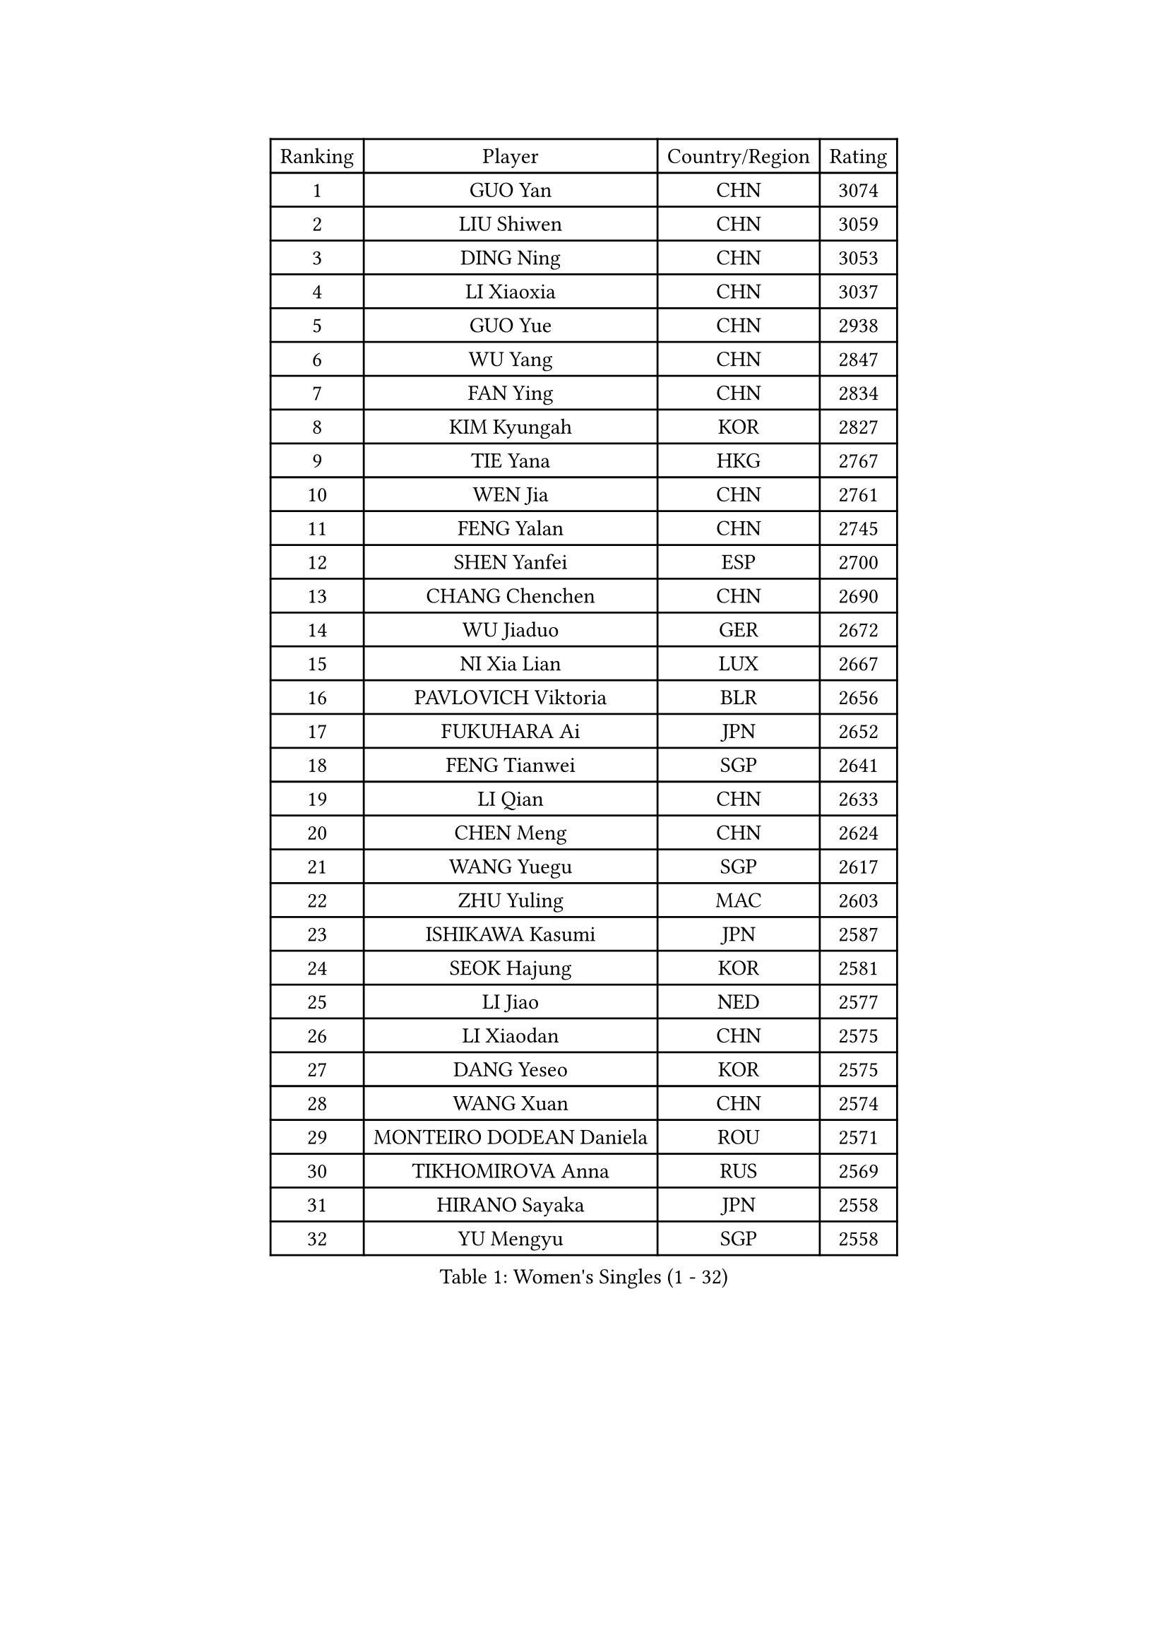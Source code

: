 
#set text(font: ("Courier New", "NSimSun"))
#figure(
  caption: "Women's Singles (1 - 32)",
    table(
      columns: 4,
      [Ranking], [Player], [Country/Region], [Rating],
      [1], [GUO Yan], [CHN], [3074],
      [2], [LIU Shiwen], [CHN], [3059],
      [3], [DING Ning], [CHN], [3053],
      [4], [LI Xiaoxia], [CHN], [3037],
      [5], [GUO Yue], [CHN], [2938],
      [6], [WU Yang], [CHN], [2847],
      [7], [FAN Ying], [CHN], [2834],
      [8], [KIM Kyungah], [KOR], [2827],
      [9], [TIE Yana], [HKG], [2767],
      [10], [WEN Jia], [CHN], [2761],
      [11], [FENG Yalan], [CHN], [2745],
      [12], [SHEN Yanfei], [ESP], [2700],
      [13], [CHANG Chenchen], [CHN], [2690],
      [14], [WU Jiaduo], [GER], [2672],
      [15], [NI Xia Lian], [LUX], [2667],
      [16], [PAVLOVICH Viktoria], [BLR], [2656],
      [17], [FUKUHARA Ai], [JPN], [2652],
      [18], [FENG Tianwei], [SGP], [2641],
      [19], [LI Qian], [CHN], [2633],
      [20], [CHEN Meng], [CHN], [2624],
      [21], [WANG Yuegu], [SGP], [2617],
      [22], [ZHU Yuling], [MAC], [2603],
      [23], [ISHIKAWA Kasumi], [JPN], [2587],
      [24], [SEOK Hajung], [KOR], [2581],
      [25], [LI Jiao], [NED], [2577],
      [26], [LI Xiaodan], [CHN], [2575],
      [27], [DANG Yeseo], [KOR], [2575],
      [28], [WANG Xuan], [CHN], [2574],
      [29], [MONTEIRO DODEAN Daniela], [ROU], [2571],
      [30], [TIKHOMIROVA Anna], [RUS], [2569],
      [31], [HIRANO Sayaka], [JPN], [2558],
      [32], [YU Mengyu], [SGP], [2558],
    )
  )#pagebreak()

#set text(font: ("Courier New", "NSimSun"))
#figure(
  caption: "Women's Singles (33 - 64)",
    table(
      columns: 4,
      [Ranking], [Player], [Country/Region], [Rating],
      [33], [YANG Ha Eun], [KOR], [2552],
      [34], [MOON Hyunjung], [KOR], [2551],
      [35], [LI Jie], [NED], [2549],
      [36], [PESOTSKA Margaryta], [UKR], [2548],
      [37], [#text(gray, "GAO Jun")], [USA], [2533],
      [38], [#text(gray, "YAO Yan")], [CHN], [2529],
      [39], [LI Qian], [POL], [2526],
      [40], [SKOV Mie], [DEN], [2523],
      [41], [JIANG Huajun], [HKG], [2521],
      [42], [LI Jiawei], [SGP], [2518],
      [43], [RI Myong Sun], [PRK], [2510],
      [44], [IVANCAN Irene], [GER], [2508],
      [45], [LEE Eunhee], [KOR], [2508],
      [46], [LAY Jian Fang], [AUS], [2492],
      [47], [EKHOLM Matilda], [SWE], [2492],
      [48], [JEON Jihee], [KOR], [2472],
      [49], [LI Chunli], [NZL], [2471],
      [50], [SUH Hyo Won], [KOR], [2461],
      [51], [RAO Jingwen], [CHN], [2460],
      [52], [LIU Jia], [AUT], [2455],
      [53], [JIA Jun], [CHN], [2438],
      [54], [WAKAMIYA Misako], [JPN], [2425],
      [55], [MOLNAR Cornelia], [CRO], [2424],
      [56], [BALAZOVA Barbora], [SVK], [2424],
      [57], [KOMWONG Nanthana], [THA], [2420],
      [58], [YOON Sunae], [KOR], [2417],
      [59], [LI Xue], [FRA], [2416],
      [60], [MORIZONO Misaki], [JPN], [2416],
      [61], [XIAN Yifang], [FRA], [2414],
      [62], [POTA Georgina], [HUN], [2413],
      [63], [PARTYKA Natalia], [POL], [2404],
      [64], [PARK Miyoung], [KOR], [2403],
    )
  )#pagebreak()

#set text(font: ("Courier New", "NSimSun"))
#figure(
  caption: "Women's Singles (65 - 96)",
    table(
      columns: 4,
      [Ranking], [Player], [Country/Region], [Rating],
      [65], [PASKAUSKIENE Ruta], [LTU], [2401],
      [66], [GU Yuting], [CHN], [2400],
      [67], [WU Xue], [DOM], [2399],
      [68], [#text(gray, "SUN Beibei")], [SGP], [2396],
      [69], [CHEN Szu-Yu], [TPE], [2396],
      [70], [CECHOVA Dana], [CZE], [2392],
      [71], [CHOI Moonyoung], [KOR], [2392],
      [72], [XIAO Maria], [ESP], [2392],
      [73], [TAN Wenling], [ITA], [2384],
      [74], [PRIVALOVA Alexandra], [BLR], [2381],
      [75], [FUJII Hiroko], [JPN], [2381],
      [76], [SOLJA Petrissa], [GER], [2380],
      [77], [VACENOVSKA Iveta], [CZE], [2380],
      [78], [YAN Chimei], [SMR], [2379],
      [79], [SONG Maeum], [KOR], [2378],
      [80], [RI Mi Gyong], [PRK], [2377],
      [81], [#text(gray, "NTOULAKI Ekaterina")], [GRE], [2376],
      [82], [LI Qiangbing], [AUT], [2373],
      [83], [MIKHAILOVA Polina], [RUS], [2368],
      [84], [YAMANASHI Yuri], [JPN], [2368],
      [85], [FUKUOKA Haruna], [JPN], [2362],
      [86], [ZHENG Jiaqi], [USA], [2361],
      [87], [ISHIGAKI Yuka], [JPN], [2357],
      [88], [BARTHEL Zhenqi], [GER], [2356],
      [89], [KREKINA Svetlana], [RUS], [2356],
      [90], [ERDELJI Anamaria], [SRB], [2355],
      [91], [LEE I-Chen], [TPE], [2351],
      [92], [LANG Kristin], [GER], [2348],
      [93], [SAMARA Elizabeta], [ROU], [2345],
      [94], [RAMIREZ Sara], [ESP], [2345],
      [95], [MISIKONYTE Lina], [LTU], [2345],
      [96], [ZHANG Mo], [CAN], [2342],
    )
  )#pagebreak()

#set text(font: ("Courier New", "NSimSun"))
#figure(
  caption: "Women's Singles (97 - 128)",
    table(
      columns: 4,
      [Ranking], [Player], [Country/Region], [Rating],
      [97], [YIP Lily], [USA], [2342],
      [98], [ZHAO Yan], [CHN], [2337],
      [99], [NG Wing Nam], [HKG], [2337],
      [100], [WANG Chen], [CHN], [2336],
      [101], [KIM Jong], [PRK], [2335],
      [102], [SOLJA Amelie], [AUT], [2328],
      [103], [PERGEL Szandra], [HUN], [2328],
      [104], [HUANG Yi-Hua], [TPE], [2326],
      [105], [MU Zi], [CHN], [2325],
      [106], [TANIOKA Ayuka], [JPN], [2324],
      [107], [CHEN TONG Fei-Ming], [TPE], [2322],
      [108], [STRBIKOVA Renata], [CZE], [2321],
      [109], [CREEMERS Linda], [NED], [2312],
      [110], [SHIM Serom], [KOR], [2312],
      [111], [BLIZNET Olga], [MDA], [2310],
      [112], [LOVAS Petra], [HUN], [2310],
      [113], [PAVLOVICH Veronika], [BLR], [2310],
      [114], [STEFANOVA Nikoleta], [ITA], [2310],
      [115], [SZOCS Bernadette], [ROU], [2309],
      [116], [FADEEVA Oxana], [RUS], [2309],
      [117], [TIAN Yuan], [CRO], [2308],
      [118], [#text(gray, "BOROS Tamara")], [CRO], [2308],
      [119], [MATSUZAWA Marina], [JPN], [2307],
      [120], [NONAKA Yuki], [JPN], [2307],
      [121], [#text(gray, "SCHALL Elke")], [GER], [2306],
      [122], [CHENG I-Ching], [TPE], [2302],
      [123], [DOO Hoi Kem], [HKG], [2301],
      [124], [HAPONOVA Hanna], [UKR], [2297],
      [125], [ODOROVA Eva], [SVK], [2294],
      [126], [ONO Shiho], [JPN], [2290],
      [127], [KRAVCHENKO Marina], [ISR], [2289],
      [128], [SUN Jin], [CHN], [2283],
    )
  )